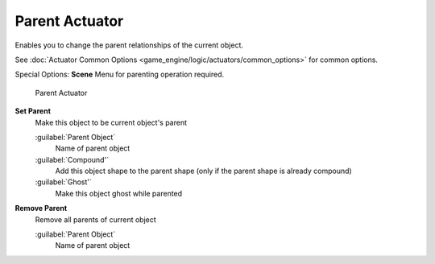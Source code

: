 
Parent Actuator
***************

Enables you to change the parent relationships of the current object.


See :doc:`Actuator Common Options <game_engine/logic/actuators/common_options>` for common options.

Special Options:
**Scene**
Menu for parenting operation required.


.. figure:: /images/BGE_Actuator_Parent.jpg
   :width: 271px
   :figwidth: 271px

   Parent Actuator


**Set Parent**
   Make this object to be current object's parent

   :guilabel:`Parent Object`
      Name of parent object
   :guilabel:`Compound'`
      Add this object shape to the parent shape (only if the parent shape is already compound)
   :guilabel:`Ghost'`
      Make this object ghost while parented

**Remove Parent**
   Remove all parents of current object

   :guilabel:`Parent Object`
      Name of parent object

